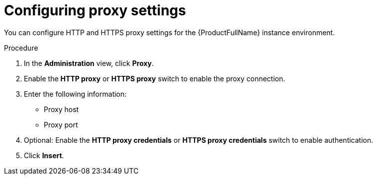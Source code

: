 // Module included in the following assemblies:
//
// * docs/cli-guide/master.adoc

:_mod-docs-content-type: PROCEDURE
[id="configuring-proxy-settings_{context}"]
= Configuring proxy settings

You can configure HTTP and HTTPS proxy settings for the {ProductFullName} instance environment.

.Procedure

. In the *Administration* view, click *Proxy*.
. Enable the *HTTP proxy* or *HTTPS proxy* switch to enable the proxy connection.
. Enter the following information:
* Proxy host
* Proxy port
. Optional: Enable the *HTTP proxy credentials* or *HTTPS proxy credentials* switch to enable authentication.
. Click *Insert*.
